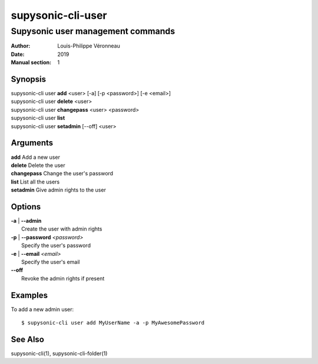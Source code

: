 ==================
supysonic-cli-user
==================

----------------------------------
Supysonic user management commands
----------------------------------

:Author: Louis-Philippe Véronneau
:Date: 2019
:Manual section: 1

Synopsis
========

| supysonic-cli user **add** <user> [-a] [-p <password>] [-e <email>]
| supysonic-cli user **delete** <user>
| supysonic-cli user **changepass** <user> <password>
| supysonic-cli user **list**
| supysonic-cli user **setadmin** [--off] <user>

Arguments
=========

| **add**         Add a new user
| **delete**      Delete the user
| **changepass**  Change the user's password
| **list**        List all the users
| **setadmin**    Give admin rights to the user

Options
=======

| **-a** | **--admin**
|     Create the user with admin rights

| **-p** | **--password** *<password>*
|     Specify the user's password

| **-e** | **--email** *<email>*
|     Specify the user's email

| **--off**
|     Revoke the admin rights if present

Examples
========

To add a new admin user::

      $ supysonic-cli user add MyUserName -a -p MyAwesomePassword

See Also
========

supysonic-cli(1), supysonic-cli-folder(1)
